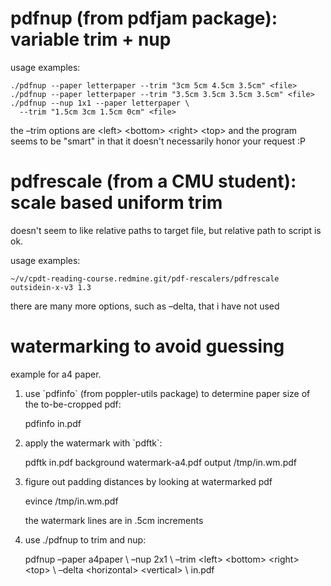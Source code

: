 * pdfnup (from pdfjam package): variable trim + nup

usage examples:
: ./pdfnup --paper letterpaper --trim "3cm 5cm 4.5cm 3.5cm" <file>
: ./pdfnup --paper letterpaper --trim "3.5cm 3.5cm 3.5cm 3.5cm" <file>
: ./pdfnup --nup 1x1 --paper letterpaper \
:   --trim "1.5cm 3cm 1.5cm 0cm" <file>

the --trim options are <left> <bottom> <right> <top> and the program
seems to be "smart" in that it doesn't necessarily honor your
request :P
* pdfrescale (from a CMU student): scale based uniform trim
doesn't seem to like relative paths to target file, but relative path
to script is ok.

usage examples:
: ~/v/cpdt-reading-course.redmine.git/pdf-rescalers/pdfrescale outsidein-x-v3 1.3

there are many more options, such as --delta, that i have not used
* watermarking to avoid guessing
example for a4 paper.

1. use `pdfinfo` (from poppler-utils package) to determine paper size
   of the to-be-cropped pdf:

     pdfinfo in.pdf

2. apply the watermark with `pdftk`:

     pdftk in.pdf background watermark-a4.pdf output /tmp/in.wm.pdf

3. figure out padding distances by looking at watermarked pdf

     evince /tmp/in.wm.pdf

   the watermark lines are in .5cm increments

4. use ./pdfnup to trim and nup:

     pdfnup --paper a4paper \
            --nup 2x1 \
            --trim <left> <bottom> <right> <top> \
            --delta <horizontal> <vertical> \
            in.pdf
